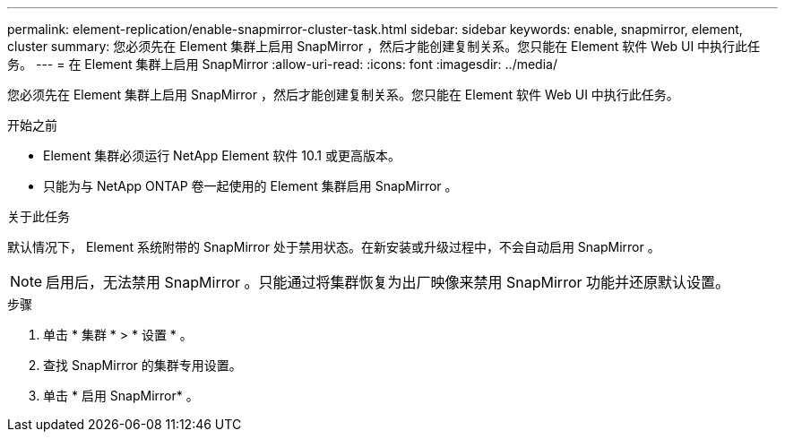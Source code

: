 ---
permalink: element-replication/enable-snapmirror-cluster-task.html 
sidebar: sidebar 
keywords: enable, snapmirror, element, cluster 
summary: 您必须先在 Element 集群上启用 SnapMirror ，然后才能创建复制关系。您只能在 Element 软件 Web UI 中执行此任务。 
---
= 在 Element 集群上启用 SnapMirror
:allow-uri-read: 
:icons: font
:imagesdir: ../media/


[role="lead"]
您必须先在 Element 集群上启用 SnapMirror ，然后才能创建复制关系。您只能在 Element 软件 Web UI 中执行此任务。

.开始之前
* Element 集群必须运行 NetApp Element 软件 10.1 或更高版本。
* 只能为与 NetApp ONTAP 卷一起使用的 Element 集群启用 SnapMirror 。


.关于此任务
默认情况下， Element 系统附带的 SnapMirror 处于禁用状态。在新安装或升级过程中，不会自动启用 SnapMirror 。

[NOTE]
====
启用后，无法禁用 SnapMirror 。只能通过将集群恢复为出厂映像来禁用 SnapMirror 功能并还原默认设置。

====
.步骤
. 单击 * 集群 * > * 设置 * 。
. 查找 SnapMirror 的集群专用设置。
. 单击 * 启用 SnapMirror* 。


